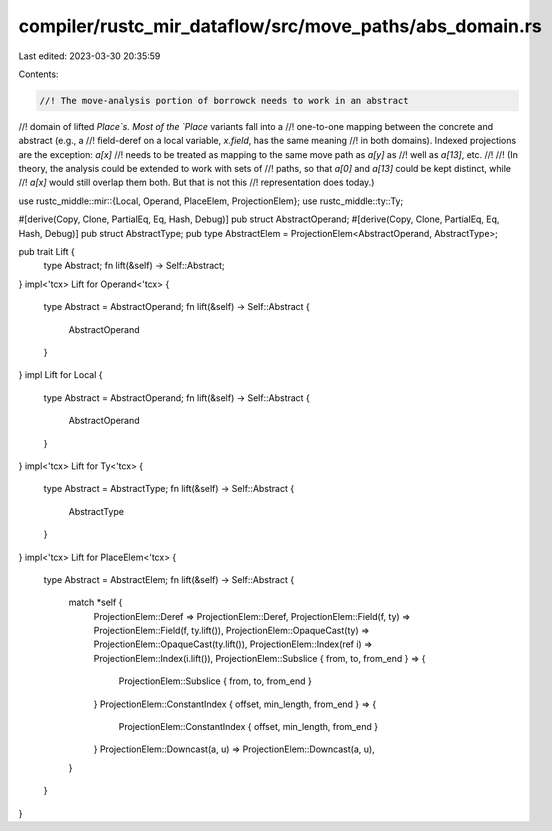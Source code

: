 compiler/rustc_mir_dataflow/src/move_paths/abs_domain.rs
========================================================

Last edited: 2023-03-30 20:35:59

Contents:

.. code-block:: rs

    //! The move-analysis portion of borrowck needs to work in an abstract
//! domain of lifted `Place`s. Most of the `Place` variants fall into a
//! one-to-one mapping between the concrete and abstract (e.g., a
//! field-deref on a local variable, `x.field`, has the same meaning
//! in both domains). Indexed projections are the exception: `a[x]`
//! needs to be treated as mapping to the same move path as `a[y]` as
//! well as `a[13]`, etc.
//!
//! (In theory, the analysis could be extended to work with sets of
//! paths, so that `a[0]` and `a[13]` could be kept distinct, while
//! `a[x]` would still overlap them both. But that is not this
//! representation does today.)

use rustc_middle::mir::{Local, Operand, PlaceElem, ProjectionElem};
use rustc_middle::ty::Ty;

#[derive(Copy, Clone, PartialEq, Eq, Hash, Debug)]
pub struct AbstractOperand;
#[derive(Copy, Clone, PartialEq, Eq, Hash, Debug)]
pub struct AbstractType;
pub type AbstractElem = ProjectionElem<AbstractOperand, AbstractType>;

pub trait Lift {
    type Abstract;
    fn lift(&self) -> Self::Abstract;
}
impl<'tcx> Lift for Operand<'tcx> {
    type Abstract = AbstractOperand;
    fn lift(&self) -> Self::Abstract {
        AbstractOperand
    }
}
impl Lift for Local {
    type Abstract = AbstractOperand;
    fn lift(&self) -> Self::Abstract {
        AbstractOperand
    }
}
impl<'tcx> Lift for Ty<'tcx> {
    type Abstract = AbstractType;
    fn lift(&self) -> Self::Abstract {
        AbstractType
    }
}
impl<'tcx> Lift for PlaceElem<'tcx> {
    type Abstract = AbstractElem;
    fn lift(&self) -> Self::Abstract {
        match *self {
            ProjectionElem::Deref => ProjectionElem::Deref,
            ProjectionElem::Field(f, ty) => ProjectionElem::Field(f, ty.lift()),
            ProjectionElem::OpaqueCast(ty) => ProjectionElem::OpaqueCast(ty.lift()),
            ProjectionElem::Index(ref i) => ProjectionElem::Index(i.lift()),
            ProjectionElem::Subslice { from, to, from_end } => {
                ProjectionElem::Subslice { from, to, from_end }
            }
            ProjectionElem::ConstantIndex { offset, min_length, from_end } => {
                ProjectionElem::ConstantIndex { offset, min_length, from_end }
            }
            ProjectionElem::Downcast(a, u) => ProjectionElem::Downcast(a, u),
        }
    }
}


